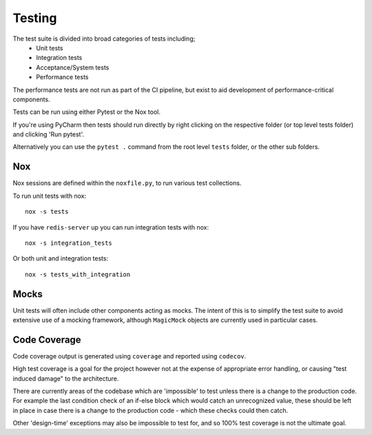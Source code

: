 Testing
=======

The test suite is divided into broad categories of tests including;
    - Unit tests
    - Integration tests
    - Acceptance/System tests
    - Performance tests

The performance tests are not run as part of the CI pipeline, but exist to aid
development of performance-critical components.

Tests can be run using either Pytest or the Nox tool.

If you're using PyCharm then tests should run directly by right clicking on the
respective folder (or top level tests folder) and clicking 'Run pytest'.

Alternatively you can use the ``pytest .`` command from the root level ``tests``
folder, or the other sub folders.

Nox
---
Nox sessions are defined within the ``noxfile.py``, to run various test collections.

To run unit tests with nox::

    nox -s tests


If you have ``redis-server`` up you can run integration tests with nox::

    nox -s integration_tests


Or both unit and integration tests::

    nox -s tests_with_integration

Mocks
-----
Unit tests will often include other components acting as mocks. The intent of
this is to simplify the test suite to avoid extensive use of a mocking framework,
although ``MagicMock`` objects are currently used in particular cases.

Code Coverage
-------------
Code coverage output is generated using ``coverage`` and reported using ``codecov``.

High test coverage is a goal for the project however not at the expense of
appropriate error handling, or causing "test induced damage" to the architecture.

There are currently areas of the codebase which are 'impossible' to test unless
there is a change to the production code. For example the last condition check
of an if-else block which would catch an unrecognized value, these should be
left in place in case there is a change to the production code - which these
checks could then catch.

Other 'design-time' exceptions may also be impossible to test for, and so 100%
test coverage is not the ultimate goal.
